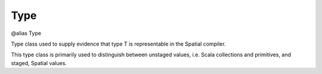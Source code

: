 
.. role:: black
.. role:: gray
.. role:: silver
.. role:: white
.. role:: maroon
.. role:: red
.. role:: fuchsia
.. role:: pink
.. role:: orange
.. role:: yellow
.. role:: lime
.. role:: green
.. role:: olive
.. role:: teal
.. role:: cyan
.. role:: aqua
.. role:: blue
.. role:: navy
.. role:: purple

.. _Type:

Type
====

@alias Type

Type class used to supply evidence that type T is representable in the Spatial compiler.

This type class is primarily used to distinguish between unstaged values, i.e. Scala collections and primitives, and staged, Spatial values.



